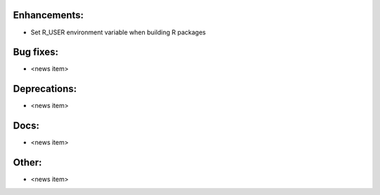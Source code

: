 Enhancements:
-------------

* Set R_USER environment variable when building R packages

Bug fixes:
----------

* <news item>

Deprecations:
-------------

* <news item>

Docs:
-----

* <news item>

Other:
------

* <news item>

